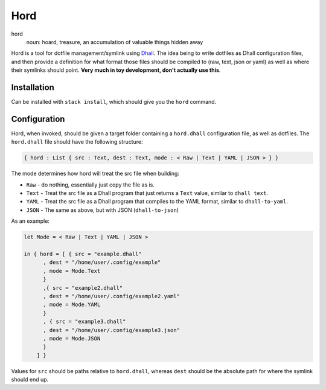====
Hord
====

hord
  noun: hoard, treasure, an accumulation of valuable things hidden away


Hord is a tool for dotfile management/symlink using `Dhall`_. The idea being
to write dotfiles as Dhall configuration files, and then provide a definition
for what format those files should be compiled to (raw, text, json or yaml)
as well as where their symlinks should point. **Very much in toy development,
don't actually use this**.

Installation
============

Can be installed with ``stack install``, which should give you the ``hord`` command.

Configuration
=============

Hord, when invoked, should be given a target folder containing a ``hord.dhall``
configuration file, as well as dotfiles. The ``hord.dhall`` file should have
the following structure:

.. code-block:: dhall

  { hord : List { src : Text, dest : Text, mode : < Raw | Text | YAML | JSON > } }


The mode determines how hord will treat the src file when building:

- ``Raw`` - do nothing, essentially just copy the file as is.
- ``Text`` - Treat the src file as a Dhall program that just returns a ``Text`` value,
  similar to ``dhall text``.
- ``YAML`` - Treat the src file as a Dhall program that compiles to the YAML format,
  similar to ``dhall-to-yaml``.
- ``JSON`` - The same as above, but with JSON (``dhall-to-json``)

As an example:

.. code-block:: dhall

    let Mode = < Raw | Text | YAML | JSON >

    in { hord = [ { src = "example.dhall"
          , dest = "/home/user/.config/example"
          , mode = Mode.Text
          }
          ,{ src = "example2.dhall"
          , dest = "/home/user/.config/example2.yaml"
          , mode = Mode.YAML
          }
          , { src = "example3.dhall"
          , dest = "/home/user/.config/example3.json"
          , mode = Mode.JSON
          }
        ] }

Values for ``src`` should be paths relative to ``hord.dhall``, whereas ``dest`` should
be the absolute path for where the symlink should end up.

.. _Dhall: https://dhall-lang.org/


